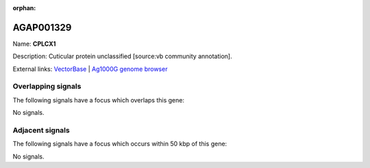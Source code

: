 :orphan:

AGAP001329
=============



Name: **CPLCX1**

Description: Cuticular protein unclassified [source:vb community annotation].

External links:
`VectorBase <https://www.vectorbase.org/Anopheles_gambiae/Gene/Summary?g=AGAP001329>`_ |
`Ag1000G genome browser <https://www.malariagen.net/apps/ag1000g/phase1-AR3/index.html?genome_region=2R:3094228-3094979#genomebrowser>`_

Overlapping signals
-------------------

The following signals have a focus which overlaps this gene:



No signals.



Adjacent signals
----------------

The following signals have a focus which occurs within 50 kbp of this gene:



No signals.


